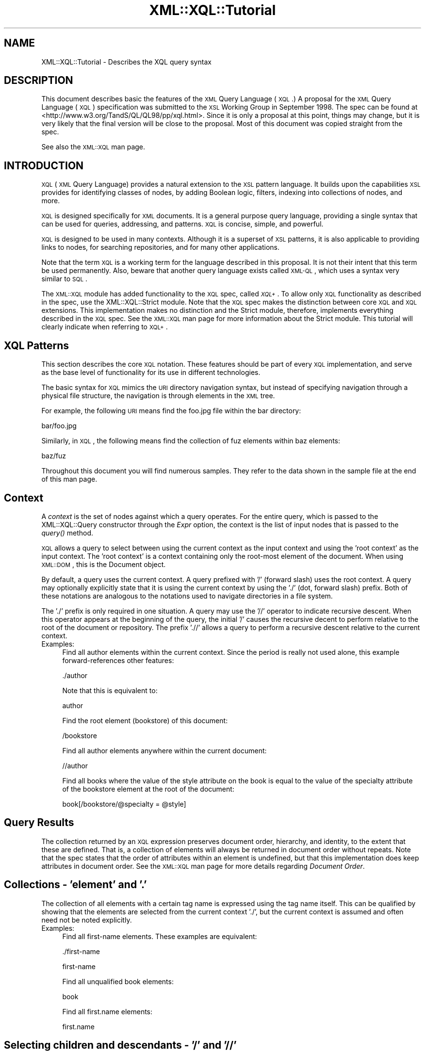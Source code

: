 .\" Automatically generated by Pod::Man v1.37, Pod::Parser v1.32
.\"
.\" Standard preamble:
.\" ========================================================================
.de Sh \" Subsection heading
.br
.if t .Sp
.ne 5
.PP
\fB\\$1\fR
.PP
..
.de Sp \" Vertical space (when we can't use .PP)
.if t .sp .5v
.if n .sp
..
.de Vb \" Begin verbatim text
.ft CW
.nf
.ne \\$1
..
.de Ve \" End verbatim text
.ft R
.fi
..
.\" Set up some character translations and predefined strings.  \*(-- will
.\" give an unbreakable dash, \*(PI will give pi, \*(L" will give a left
.\" double quote, and \*(R" will give a right double quote.  | will give a
.\" real vertical bar.  \*(C+ will give a nicer C++.  Capital omega is used to
.\" do unbreakable dashes and therefore won't be available.  \*(C` and \*(C'
.\" expand to `' in nroff, nothing in troff, for use with C<>.
.tr \(*W-|\(bv\*(Tr
.ds C+ C\v'-.1v'\h'-1p'\s-2+\h'-1p'+\s0\v'.1v'\h'-1p'
.ie n \{\
.    ds -- \(*W-
.    ds PI pi
.    if (\n(.H=4u)&(1m=24u) .ds -- \(*W\h'-12u'\(*W\h'-12u'-\" diablo 10 pitch
.    if (\n(.H=4u)&(1m=20u) .ds -- \(*W\h'-12u'\(*W\h'-8u'-\"  diablo 12 pitch
.    ds L" ""
.    ds R" ""
.    ds C` ""
.    ds C' ""
'br\}
.el\{\
.    ds -- \|\(em\|
.    ds PI \(*p
.    ds L" ``
.    ds R" ''
'br\}
.\"
.\" If the F register is turned on, we'll generate index entries on stderr for
.\" titles (.TH), headers (.SH), subsections (.Sh), items (.Ip), and index
.\" entries marked with X<> in POD.  Of course, you'll have to process the
.\" output yourself in some meaningful fashion.
.if \nF \{\
.    de IX
.    tm Index:\\$1\t\\n%\t"\\$2"
..
.    nr % 0
.    rr F
.\}
.\"
.\" For nroff, turn off justification.  Always turn off hyphenation; it makes
.\" way too many mistakes in technical documents.
.hy 0
.if n .na
.\"
.\" Accent mark definitions (@(#)ms.acc 1.5 88/02/08 SMI; from UCB 4.2).
.\" Fear.  Run.  Save yourself.  No user-serviceable parts.
.    \" fudge factors for nroff and troff
.if n \{\
.    ds #H 0
.    ds #V .8m
.    ds #F .3m
.    ds #[ \f1
.    ds #] \fP
.\}
.if t \{\
.    ds #H ((1u-(\\\\n(.fu%2u))*.13m)
.    ds #V .6m
.    ds #F 0
.    ds #[ \&
.    ds #] \&
.\}
.    \" simple accents for nroff and troff
.if n \{\
.    ds ' \&
.    ds ` \&
.    ds ^ \&
.    ds , \&
.    ds ~ ~
.    ds /
.\}
.if t \{\
.    ds ' \\k:\h'-(\\n(.wu*8/10-\*(#H)'\'\h"|\\n:u"
.    ds ` \\k:\h'-(\\n(.wu*8/10-\*(#H)'\`\h'|\\n:u'
.    ds ^ \\k:\h'-(\\n(.wu*10/11-\*(#H)'^\h'|\\n:u'
.    ds , \\k:\h'-(\\n(.wu*8/10)',\h'|\\n:u'
.    ds ~ \\k:\h'-(\\n(.wu-\*(#H-.1m)'~\h'|\\n:u'
.    ds / \\k:\h'-(\\n(.wu*8/10-\*(#H)'\z\(sl\h'|\\n:u'
.\}
.    \" troff and (daisy-wheel) nroff accents
.ds : \\k:\h'-(\\n(.wu*8/10-\*(#H+.1m+\*(#F)'\v'-\*(#V'\z.\h'.2m+\*(#F'.\h'|\\n:u'\v'\*(#V'
.ds 8 \h'\*(#H'\(*b\h'-\*(#H'
.ds o \\k:\h'-(\\n(.wu+\w'\(de'u-\*(#H)/2u'\v'-.3n'\*(#[\z\(de\v'.3n'\h'|\\n:u'\*(#]
.ds d- \h'\*(#H'\(pd\h'-\w'~'u'\v'-.25m'\f2\(hy\fP\v'.25m'\h'-\*(#H'
.ds D- D\\k:\h'-\w'D'u'\v'-.11m'\z\(hy\v'.11m'\h'|\\n:u'
.ds th \*(#[\v'.3m'\s+1I\s-1\v'-.3m'\h'-(\w'I'u*2/3)'\s-1o\s+1\*(#]
.ds Th \*(#[\s+2I\s-2\h'-\w'I'u*3/5'\v'-.3m'o\v'.3m'\*(#]
.ds ae a\h'-(\w'a'u*4/10)'e
.ds Ae A\h'-(\w'A'u*4/10)'E
.    \" corrections for vroff
.if v .ds ~ \\k:\h'-(\\n(.wu*9/10-\*(#H)'\s-2\u~\d\s+2\h'|\\n:u'
.if v .ds ^ \\k:\h'-(\\n(.wu*10/11-\*(#H)'\v'-.4m'^\v'.4m'\h'|\\n:u'
.    \" for low resolution devices (crt and lpr)
.if \n(.H>23 .if \n(.V>19 \
\{\
.    ds : e
.    ds 8 ss
.    ds o a
.    ds d- d\h'-1'\(ga
.    ds D- D\h'-1'\(hy
.    ds th \o'bp'
.    ds Th \o'LP'
.    ds ae ae
.    ds Ae AE
.\}
.rm #[ #] #H #V #F C
.\" ========================================================================
.\"
.IX Title "XML::XQL::Tutorial 3"
.TH XML::XQL::Tutorial 3 "2000-01-31" "perl v5.8.8" "User Contributed Perl Documentation"
.SH "NAME"
XML::XQL::Tutorial \- Describes the XQL query syntax
.SH "DESCRIPTION"
.IX Header "DESCRIPTION"
This document describes basic the features of the \s-1XML\s0 Query Language (\s-1XQL\s0.)
A proposal for the \s-1XML\s0 Query Language (\s-1XQL\s0) specification was submitted
to the \s-1XSL\s0 Working Group in September 1998. 
The spec can be found at <http://www.w3.org/TandS/QL/QL98/pp/xql.html>.
Since it is only a proposal at this point, things may change, but it is very
likely that the final version will be close to the proposal.
Most of this document was copied straight from the spec.
.PP
See also the \s-1XML::XQL\s0 man page.
.SH "INTRODUCTION"
.IX Header "INTRODUCTION"
\&\s-1XQL\s0 (\s-1XML\s0 Query Language) provides a natural extension to the \s-1XSL\s0 pattern 
language. It builds upon the capabilities \s-1XSL\s0 provides for identifying classes 
of nodes, by adding Boolean logic, filters, indexing into collections of nodes, 
and more.
.PP
\&\s-1XQL\s0 is designed specifically for \s-1XML\s0 documents. 
It is a general purpose query language, providing a single syntax
that can be used for queries, addressing, and patterns. 
\&\s-1XQL\s0 is concise, simple, and powerful.
.PP
\&\s-1XQL\s0 is designed to be used in many contexts. Although it is a superset of \s-1XSL\s0 
patterns, it is also applicable to providing links to nodes, for searching 
repositories, and for many other applications.
.PP
Note that the term \s-1XQL\s0 is a working term for the language described in this 
proposal. It is not their intent that this term be used permanently.
Also, beware that another query language exists called \s-1XML\-QL\s0,
which uses a syntax very similar to \s-1SQL\s0.
.PP
The \s-1XML::XQL\s0 module has added functionality to the \s-1XQL\s0 spec, called \fI\s-1XQL+\s0\fR.
To allow only \s-1XQL\s0 functionality as described in the spec, use the 
XML::XQL::Strict module. Note that the \s-1XQL\s0 spec makes the distinction between 
core \s-1XQL\s0 and \s-1XQL\s0 extensions. This implementation makes no distinction and
the Strict module, therefore, implements everything described in the \s-1XQL\s0 spec.
See the \s-1XML::XQL\s0 man page for more information about the Strict module.
This tutorial will clearly indicate when referring to \s-1XQL+\s0.
.SH "XQL Patterns"
.IX Header "XQL Patterns"
This section describes the core \s-1XQL\s0 notation. These features should be part 
of every \s-1XQL\s0 implementation, and serve as the base level of functionality 
for its use in different technologies.
.PP
The basic syntax for \s-1XQL\s0 mimics the \s-1URI\s0 directory navigation syntax, but 
instead of specifying navigation through a
physical file structure, the navigation is through elements in the \s-1XML\s0 tree.
.PP
For example, the following \s-1URI\s0 means find the foo.jpg file within the bar 
directory:
.PP
.Vb 1
\&     bar/foo.jpg
.Ve
.PP
Similarly, in \s-1XQL\s0, the following means find the collection of fuz elements 
within baz elements:
.PP
.Vb 1
\&     baz/fuz
.Ve
.PP
Throughout this document you will find numerous samples. They refer to the data 
shown in the sample file at the end of this man page.
.SH "Context"
.IX Header "Context"
A \fIcontext\fR is the set of nodes against which a query operates.
For the entire query, which is passed to the XML::XQL::Query
constructor through the \fIExpr\fR option, the context is the list of input nodes
that is passed to the \fIquery()\fR method.
.PP
\&\s-1XQL\s0 allows a query to select between using the current context as the input 
context and using the 'root context' as the input context. 
The 'root context' is a context containing only the root-most
element of the document. When using \s-1XML::DOM\s0, this is the Document object.
.PP
By default, a query uses the current context. A query prefixed with '/' 
(forward slash) uses the root context. A query may
optionally explicitly state that it is using the current context by using 
the './' (dot, forward slash) prefix. Both of these
notations are analogous to the notations used to navigate directories in a file 
system.
.PP
The './' prefix is only required in one situation. A query may use the '//' 
operator to indicate recursive descent. When
this operator appears at the beginning of the query, the initial '/' causes the 
recursive decent to perform relative to the
root of the document or repository. The prefix './/' allows a query to perform 
a recursive descent relative to the current context.
.IP "Examples:" 4
.IX Item "Examples:"
Find all author elements within the current context. Since the period is really 
not used alone, this example forward-references other features:
.Sp
.Vb 1
\&     ./author
.Ve
.Sp
Note that this is equivalent to:
.Sp
.Vb 1
\&     author
.Ve
.Sp
Find the root element (bookstore) of this document:
.Sp
.Vb 1
\&     /bookstore
.Ve
.Sp
Find all author elements anywhere within the current document:
.Sp
.Vb 1
\&     //author
.Ve
.Sp
Find all books where the value of the style attribute on the book is equal to 
the value of the specialty attribute of the bookstore element at the root of 
the document:
.Sp
.Vb 1
\&     book[/bookstore/@specialty = @style]
.Ve
.SH "Query Results"
.IX Header "Query Results"
The collection returned by an \s-1XQL\s0 expression preserves document order, 
hierarchy, and identity, to the extent that these are defined. 
That is, a collection of elements will always be returned in document order 
without repeats. Note that the spec states that the order of attributes within
an element is undefined, but that this implementation does keep attributes
in document order. See the \s-1XML::XQL\s0 man page for more details regarding 
\&\fIDocument Order\fR.
.SH "Collections \- 'element' and '.'"
.IX Header "Collections - 'element' and '.'"
The collection of all elements with a certain tag name is expressed using the 
tag name itself. This can be qualified by showing that the elements are 
selected from the current context './', but the current context is assumed and 
often need not be noted explicitly.
.IP "Examples:" 4
.IX Item "Examples:"
Find all first-name elements. These examples are equivalent:
.Sp
.Vb 1
\&     ./first-name
.Ve
.Sp
.Vb 1
\&     first-name
.Ve
.Sp
Find all unqualified book elements:
.Sp
.Vb 1
\&     book
.Ve
.Sp
Find all first.name elements:
.Sp
.Vb 1
\&     first.name
.Ve
.SH "Selecting children and descendants \- '/' and '//'"
.IX Header "Selecting children and descendants - '/' and '//'"
The collection of elements of a certain type can be determined using the path 
operators ('/' or '//'). These operators take as their arguments a collection 
(left side) from which to query elements, and a collection indicating which
elements to select (right side). The child operator ('/')selects from immediate 
children of the left-side collection, while the descendant operator ('//') 
selects from arbitrary descendants of the left-side collection. 
In effect, the '//' can be thought of as a substitute for one or more levels of 
hierarchy. Note that the path operators change the context as the
query is performed. By stringing them together users can 'drill down' into the 
document.
.IP "Examples:" 4
.IX Item "Examples:"
Find all first-name elements within an author element. Note that the author 
children of the current context are found, and then first-name children are 
found relative to the context of the author elements:
.Sp
.Vb 1
\&     author/first-name
.Ve
.Sp
Find all title elements, one or more levels deep in the bookstore 
(arbitrary descendants):
.Sp
.Vb 1
\&     bookstore//title
.Ve
.Sp
Note that this is different from the following query, which finds all title 
elements that are grandchildren of bookstore elements:
.Sp
.Vb 1
\&     bookstore/*/title
.Ve
.Sp
Find emph elements anywhere inside book excerpts, anywhere inside the bookstore:
.Sp
.Vb 1
\&     bookstore//book/excerpt//emph
.Ve
.Sp
Find all titles, one or more levels deep in the current context. Note that this 
situation is essentially the only one where
the period notation is required:
.Sp
.Vb 1
\&     .//title
.Ve
.SH "Collecting element children \- '*'"
.IX Header "Collecting element children - '*'"
An element can be referenced without using its name by substituting the '*' 
collection. The '*' collection returns all
elements that are children of the current context, regardless of their tag name.
.IP "Examples:" 4
.IX Item "Examples:"
Find all element children of author elements:
.Sp
.Vb 1
\&     author/*
.Ve
.Sp
Find all last-names that are grand-children of books:
.Sp
.Vb 1
\&     book/*/last-name
.Ve
.Sp
Find the grandchildren elements of the current context:
.Sp
.Vb 1
\&     */*
.Ve
.Sp
Find all elements with specialty attributes. Note that this example uses 
subqueries, which are covered in Filters, and
attributes, which are discussed in Finding an attribute:
.Sp
.Vb 1
\&     *[@specialty]
.Ve
.SH "Finding an attribute \- '@'"
.IX Header "Finding an attribute - '@'"
Attribute names are preceded by the '@' symbol. \s-1XQL\s0 is designed to treat 
attributes and sub-elements impartially,
and capabilities are equivalent between the two types wherever possible.
.PP
Note: attributes cannot contain subelements. Thus, attributes cannot have path 
operators applied to them in a query.
Such expressions will result in a syntax error. 
The \s-1XQL\s0 spec states that attributes are inherently unordered and indices 
cannot be applied to them, but this implementation allows it.
.IP "Examples:" 4
.IX Item "Examples:"
Find the style attribute of the current element context:
.Sp
.Vb 1
\&     @style
.Ve
.Sp
Find the exchange attribute on price elements within the current context:
.Sp
.Vb 1
\&     price/@exchange
.Ve
.Sp
The following example is not valid:
.Sp
.Vb 1
\&     price/@exchange/total
.Ve
.Sp
Find all books with style attributes. Note that this example uses subqueries, 
which are covered in Filters:
.Sp
.Vb 1
\&     book[@style]
.Ve
.Sp
Find the style attribute for all book elements:
.Sp
.Vb 1
\&     book/@style
.Ve
.SH "XQL Literals"
.IX Header "XQL Literals"
\&\s-1XQL\s0 query expressions may contain literal values (i.e. constants.)
Numbers (integers and floats) are wrapped in XML::XQL::Number objects and
strings in XML::XQL::Text objects. Booleans (as returned by \fItrue()\fR and \fIfalse()\fR)
are wrapped in XML::XQL::Boolean objects.
.PP
Strings must be enclosed in single or double quotes. Since \s-1XQL\s0 does not allow
escaping of special characters, it's impossible to create a string with both
a single and a double quote in it. To remedy this, \s-1XQL+\s0 has added the q// and
qq// string delimiters which behave just like they do in Perl. 
.PP
For Numbers, exponential notation is not allowed. Use the \s-1XQL+\s0 function \fIeval()\fR
to circumvent this problem. See \s-1XML::XQL\s0 man page for details.
.PP
The empty list or undef is represented by [] (i.e. reference to empty array)
in this implementation.
.IP "Example" 4
.IX Item "Example"
Integer Numbers:
.Sp
.Vb 2
\&     234
\&     -456
.Ve
.Sp
Floating point Numbers:
.Sp
.Vb 2
\&     1.23
\&     -0.99
.Ve
.Sp
Strings:
.Sp
.Vb 2
\&     "some text with 'single' quotes"
\&     'text with "double" quotes'
.Ve
.Sp
Not allowed:
.Sp
.Vb 1
\&     1.23E-4         (use eval("1.23E-4", "Number") in XQL+)
.Ve
.Sp
.Vb 1
\&     "can't use \e"double \e"quotes"  (use q/can't use "double" quotes/ in XQL+)
.Ve
.SH "Grouping \- '()'"
.IX Header "Grouping - '()'"
Parentheses can be used to group collection operators for clarity or where the 
normal precedence is inadequate to express an operation.
.SH "Filters \- '[]'"
.IX Header "Filters - '[]'"
Constraints and branching can be applied to any collection by adding a filter 
clause '[ ]' to the collection. The filter is analogous to the \s-1SQL\s0 \s-1WHERE\s0 clause 
with \s-1ANY\s0 semantics. The filter contains a query within it, called the
subquery. The subquery evaluates to a Boolean, and is tested for each element 
in the collection. Any elements in the collection failing the subquery test are 
omitted from the result collection.
.PP
For convenience, if a collection is placed within the filter, a Boolean \s-1TRUE\s0 
is generated if the collection contains any members, and a \s-1FALSE\s0 is generated 
if the collection is empty. In essence, an expression such as author/degree
implies a collection-to-Boolean conversion function like the following 
mythical 'there\-exists\-a' method.
.PP
.Vb 1
\&     author[.there-exists-a(degree)]
.Ve
.PP
Note that any number of filters can appear at a given level of an expression. 
Empty filters are not allowed.
.IP "Examples:" 4
.IX Item "Examples:"
Find all books that contain at least one excerpt element:
.Sp
.Vb 1
\&     book[excerpt]
.Ve
.Sp
Find all titles of books that contain at least one excerpt element:
.Sp
.Vb 1
\&     book[excerpt]/title
.Ve
.Sp
Find all authors of books where the book contains at least one excerpt, and 
the author has at least one degree:
.Sp
.Vb 1
\&     book[excerpt]/author[degree]
.Ve
.Sp
Find all books that have authors with at least one degree:
.Sp
.Vb 1
\&     book[author/degree]
.Ve
.Sp
Find all books that have an excerpt and a title:
.Sp
.Vb 1
\&     book[excerpt][title]
.Ve
.Sh "Any and all semantics \- '$any$' and '$all$'"
.IX Subsection "Any and all semantics - '$any$' and '$all$'"
Users can explicitly indicate whether to use any or all semantics through 
the \f(CW$any\fR$ and \f(CW$all\fR$ keywords.
.PP
$any$ flags that a condition will hold true if any item in a set meets that 
condition. \f(CW$all\fR$ means that all elements in a
set must meet the condition for the condition to hold true.
.PP
$any$ and \f(CW$all\fR$ are keywords that appear before a subquery expression within
a filter.
.IP "Examples:" 4
.IX Item "Examples:"
Find all author elements where one of the last names is Bob:
.Sp
.Vb 1
\&     author[last-name = 'Bob']
.Ve
.Sp
.Vb 1
\&     author[$any$ last-name = 'Bob']
.Ve
.Sp
Find all author elements where none of the last-name elements are Bob:
.Sp
.Vb 1
\&     author[$all$ last-name != 'Bob']
.Ve
.Sp
Find all author elements where the first last name is Bob:
.Sp
.Vb 1
\&     author[last-name[0] = 'Bob']
.Ve
.SH "Indexing into a collection \- '[]' and '$to$'"
.IX Header "Indexing into a collection - '[]' and '$to$'"
\&\s-1XQL\s0 makes it easy to find a specific node within a set of nodes. 
Simply enclose the index ordinal within square brackets. The ordinal is 0 based.
.PP
A range of elements can be returned. To do so, specify an expression rather 
than a single value inside of the subscript operator (square brackets). 
Such expressions can be a comma separated list of any of the following: 
.PP
.Vb 4
\&  n             Returns the nth element
\&  -n            Returns the element that is n-1 units from the last element. 
\&                E.g., -1 means the last element. -2 is the next to last element.
\&  m $to$ n      Returns elements m through n, inclusive
.Ve
.IP "Examples:" 4
.IX Item "Examples:"
Find the first author element:
.Sp
.Vb 1
\&     author[0]
.Ve
.Sp
Find the third author element that has a first\-name:
.Sp
.Vb 1
\&     author[first-name][2]
.Ve
.Sp
Note that indices are relative to the parent. In other words, consider the 
following data:
.Sp
.Vb 8
\&     <x>
\&       <y/>
\&       <y/>
\&     </x>
\&     <x>
\&       <y/>
\&       <y/>
\&     </x>
.Ve
.Sp
The following expression will return the first y from each of the x's:
.Sp
.Vb 1
\&     x/y[0]
.Ve
.Sp
The following will return the first y from the entire set of y's within x's:
.Sp
.Vb 1
\&     (x/y)[0]
.Ve
.Sp
The following will return the first y from the first x:
.Sp
.Vb 1
\&     x[0]/y[0]
.Ve
.Sp
Find the first and fourth author elements: 
.Sp
.Vb 1
\&     author[0,3]
.Ve
.Sp
Find the first through fourth author elements: 
.Sp
.Vb 1
\&     author[0 $to$ 3]
.Ve
.Sp
Find the first, the third through fifth, and the last author elements: 
.Sp
.Vb 1
\&     author[0, 2 $to$ 4, -1]
.Ve
.Sp
Find the last author element: 
.Sp
.Vb 1
\&     author[-1]
.Ve
.SH "Boolean Expressions"
.IX Header "Boolean Expressions"
Boolean expressions can be used within subqueries. For example, one could use 
Boolean expressions to find all nodes of a particular value, or all nodes with 
nodes in particular ranges. Boolean expressions are of the form
${op}$, where {op} may be any expression of the form {b|a} \- that is, the 
operator takes lvalue and rvalue arguments and returns a Boolean result. 
.PP
Note that the \s-1XQL\s0 Extensions section defines additional Boolean operations.
.Sh "Boolean \s-1AND\s0 and \s-1OR\s0 \- '$and$' and '$or$'"
.IX Subsection "Boolean AND and OR - '$and$' and '$or$'"
$and$ and \f(CW$or\fR$ are used to perform Boolean ands and ors.
.PP
The Boolean operators, in conjunction with grouping parentheses, can be used to 
build very sophisticated logical expressions.
.PP
Note that spaces are not significant and can be omitted, or included for 
clarity as shown here.
.IP "Examples:" 4
.IX Item "Examples:"
Find all author elements that contain at least one degree and one award.
.Sp
.Vb 1
\&     author[degree $and$ award]
.Ve
.Sp
Find all author elements that contain at least one degree or award and at 
least one publication.
.Sp
.Vb 1
\&     author[(degree $or$ award) $and$ publication]
.Ve
.Sh "Boolean \s-1NOT\s0 \- '$not$'"
.IX Subsection "Boolean NOT - '$not$'"
$not$ is a Boolean operator that negates the value of an expression within a 
subquery.
.IP "Examples:" 4
.IX Item "Examples:"
Find all author elements that contain at least one degree element and that 
contain no publication elements.
.Sp
.Vb 1
\&     author[degree $and$ $not$ publication]
.Ve
.Sp
Find all author elements that contain publications elements but do not contain 
either degree elements or award elements.
.Sp
.Vb 1
\&     author[$not$ (degree $or$ award) $and$ publication]
.Ve
.SH "Union and intersection \- '$union$', '|' and '$intersect$'"
.IX Header "Union and intersection - '$union$', '|' and '$intersect$'"
The \f(CW$union\fR$ operator (shortcut is '|') returns the combined set of values from 
the query on the left and the query on the right. Duplicates are filtered out. 
The resulting list is sorted in document order.
.PP
Note: because this is a union, the set returned may include 0 or more elements
of each element type in the list. To restrict the returned set to nodes that 
contain at least one of each of the elements in the list, use a filter, as 
discussed in Filters.
.PP
The \f(CW$intersect\fR$ operator returns the set of elements in common between two sets.
.IP "Examples:" 4
.IX Item "Examples:"
Find all first-names and last\-names:
.Sp
.Vb 1
\&     first-name $union$ last-name
.Ve
.Sp
Find all books and magazines from a bookstore:
.Sp
.Vb 1
\&     bookstore/(book | magazine)
.Ve
.Sp
Find all books and all authors:
.Sp
.Vb 1
\&     book $union$ book/author
.Ve
.Sp
Find the first\-names, last\-names, or degrees from authors within either books 
or magazines:
.Sp
.Vb 1
\&     (book $union$ magazine)/author/(first-name $union$ last-name $union$ degree)
.Ve
.Sp
Find all books with author/first\-name equal to 'Bob' and all magazines with 
price less than 10: 
.Sp
.Vb 1
\&     book[author/first-name = 'Bob'] $union$ magazine[price $lt$ 10]
.Ve
.SH "Equivalence \- '$eq$', '=', '$ne$' and '!='"
.IX Header "Equivalence - '$eq$', '=', '$ne$' and '!='"
The '=' sign is used for equality; '!=' for inequality. Alternatively, \f(CW$eq\fR$ and
 \f(CW$ne\fR$ can be used for equality and inequality.
.PP
Single or double quotes can be used for string delimiters in expressions. 
This makes it easier to construct and pass \s-1XQL\s0 from within scripting languages.
.PP
For comparing values of elements, the \fIvalue()\fR method is implied. That is, 
last-name < 'foo' really means last\-name!\fIvalue()\fR < 'foo'.
.PP
Note that filters are always with respect to a context. That is, the expression 
book[author] means for every book element that is found, see if it has an 
author subelement. Likewise, book[author = 'Bob'] means for
every book element that is found, see if it has a subelement named author 
whose value is 'Bob'. One can examine the value of the context as well, by 
using the . (period). For example, book[. = 'Trenton'] means for every
book that is found, see if its value is 'Trenton'.
.IP "Examples:" 4
.IX Item "Examples:"
Find all author elements whose last name is Bob:
.Sp
.Vb 1
\&     author[last-name = 'Bob']
.Ve
.Sp
.Vb 1
\&     author[last-name $eq$ 'Bob']
.Ve
.Sp
Find all authors where the from attribute is not equal to 'Harvard':
.Sp
.Vb 1
\&     degree[@from != 'Harvard']
.Ve
.Sp
.Vb 1
\&     degree[@from $ne$ 'Harvard']
.Ve
.Sp
Find all authors where the last-name is the same as the /guest/last\-name element:
.Sp
.Vb 1
\&     author[last-name = /guest/last-name]
.Ve
.Sp
Find all authors whose text is 'Matthew Bob':
.Sp
.Vb 1
\&     author[. = 'Matthew Bob']
.Ve
.Sp
.Vb 1
\&     author = 'Matthew Bob'
.Ve
.Sh "Comparison \- '<', '<=', '>', '>=', '$lt', '$ilt$' etc."
.IX Subsection "Comparison - '<', '<=', '>', '>=', '$lt', '$ilt$' etc."
A set of binary comparison operators is available for comparing numbers and 
strings and returning Boolean results.
\&\f(CW$lt\fR$, \f(CW$le\fR$, \f(CW$gt\fR$, \f(CW$ge\fR$ are used for less than, less than or equal, greater 
than, or greater than or equal. These same
operators are also available in a case insensitive form: \f(CW$ieq\fR$, \f(CW$ine\fR$, \f(CW$ilt\fR$, 
\&\f(CW$ile\fR$, \f(CW$igt\fR$, \f(CW$ige\fR$.
.PP
<, <=, > and >= are allowed short cuts for \f(CW$lt\fR$, \f(CW$le\fR$, \f(CW$gt\fR$ and \f(CW$ge\fR$.
.IP "Examples:" 4
.IX Item "Examples:"
Find all author elements whose last name is bob and whose price is > 50
.Sp
.Vb 1
\&     author[last-name = 'Bob' $and$ price $gt$ 50]
.Ve
.Sp
Find all authors where the from attribute is not equal to 'Harvard':
.Sp
.Vb 1
\&     degree[@from != 'Harvard']
.Ve
.Sp
Find all authors whose last name begins with 'M' or greater:
.Sp
.Vb 1
\&     author[last-name $ge$ 'M']
.Ve
.Sp
Find all authors whose last name begins with 'M', 'm' or greater:
.Sp
.Vb 1
\&     author[last-name $ige$ 'M']
.Ve
.Sp
Find the first three books:
.Sp
.Vb 1
\&     book[index() $le$ 2]
.Ve
.Sp
Find all authors who have more than 10 publications:
.Sp
.Vb 1
\&     author[publications!count() $gt$ 10]
.Ve
.Sh "\s-1XQL+\s0 Match operators \- '$match$', '$no_match$', '=~' and '!~'"
.IX Subsection "XQL+ Match operators - '$match$', '$no_match$', '=~' and '!~'"
\&\s-1XQL+\s0 defines additional operators for pattern matching. The \f(CW$match\fR$ operator
(shortcut is '=~') returns \s-1TRUE\s0 if the lvalue matches the pattern described by
the rvalue. The \f(CW$no_match\fR$ operator (shortcut is '!~') returns \s-1FALSE\s0 if they
match. Both lvalue and rvalue are first cast to strings.
.PP
The rvalue string should have the syntax of a Perl rvalue, that is the delimiters
should be included and modifiers are allowed. When using delimiters other than
slashes '/', the 'm' should be included. The rvalue should be a string, so don't
forget the quotes! (Or use the q// or qq// delimiters in \s-1XQL+\s0, see \s-1XML::XQL\s0
man page.)
.PP
Note that you can't use the Perl substitution operator s/// here. Try using the
\&\s-1XQL+\s0 \fIsubst()\fR function instead.
.IP "Examples:" 4
.IX Item "Examples:"
Find all authors whose name contains bob or Bob:
.Sp
.Vb 1
\&    author[first-name =~ '/[Bb]ob/']
.Ve
.Sp
Find all book titles that don't contain 'Trenton' (case\-insensitive):
.Sp
.Vb 1
\&    book[title !~ 'm!trenton!i']
.Ve
.Sh "Oher \s-1XQL+\s0 comparison operators \- '$isa', '$can$'"
.IX Subsection "Oher XQL+ comparison operators - '$isa', '$can$'"
See the \s-1XML::XQL\s0 man page for other operators available in \s-1XQL+\s0.
.Sh "Comparisons and vectors"
.IX Subsection "Comparisons and vectors"
The lvalue of a comparison can be a vector or a scalar. The rvalue of a 
comparison must be a scalar or a value that can be cast at runtime to a scalar.
.PP
If the lvalue of a comparison is a set, then any (exists) semantics are used 
for the comparison operators. That is, the result of a comparison is true if 
any item in the set meets the condition.
.Sh "Comparisons and literals"
.IX Subsection "Comparisons and literals"
The spec states that the lvalue of an expression cannot be a literal. 
That is, \fI'1' = a\fR is not allowed. This implementation allows it, but it's not
clear how useful that is.
.Sh "Casting of literals during comparison"
.IX Subsection "Casting of literals during comparison"
Elements, attributes and other \s-1XML\s0 node types are casted to strings (Text)
by applying the \fIvalue()\fR method. The \fIvalue()\fR method calls the \fItext()\fR method by 
default, but this behavior can be altered by the user, so the \fIvalue()\fR method
may return other \s-1XQL\s0 data types.
.PP
When two values are compared, they are first casted to the same type.
See the \s-1XML::XQL\s0 man page for details on casting.
.PP
Note that the \s-1XQL\s0 spec is not very clear on how values should be casted for 
comparison. Discussions with the authors of the \s-1XQL\s0 spec revealed that there
was some disagreement and their implementations differed on this point.
This implementation is closest to that of Joe Lapp from webMethods, Inc.
.SH "Methods \- '\fImethod()\fP' or 'query!\fImethod()\fP'"
.IX Header "Methods - 'method()' or 'query!method()'"
\&\s-1XQL\s0 makes a distinction between functions and methods. 
See the \s-1XML::XQL\s0 man page for details.
.PP
\&\s-1XQL\s0 provides methods for advanced manipulation of collections. These methods 
provide specialized collections of nodes (see Collection methods), as well as 
information about sets and nodes.
.PP
Methods are of the form \fImethod(arglist)\fR
.PP
Consider the query book[author]. It will find all books that have authors. 
Formally, we call the book corresponding to a particular author the reference 
node for that author. That is, every author element that is examined is an author
for one of the book elements. (See the Annotated \s-1XQL\s0 \s-1BNF\s0 Appendix for a much 
more thorough definition of reference node and other terms. See also the
\&\s-1XML::XQL\s0 man page.) Methods always apply to the reference node.
.PP
For example, the \fItext()\fR method returns the text contained within a node, 
minus any structure. (That is, it is the concatenation of all text nodes 
contained with an element and its descendants.) The following expression will 
return all authors named 'Bob':
.PP
.Vb 1
\&     author[text() = 'Bob']
.Ve
.PP
The following will return all authors containing a first-name child whose 
text is 'Bob':
.PP
.Vb 1
\&     author[first-name!text() = 'Bob']
.Ve
.PP
The following will return all authors containing a child named Bob:
.PP
.Vb 1
\&     author[*!text() = 'Bob']
.Ve
.PP
Method names are case sensitive.
See the \s-1XML::XQL\s0 man page on how to define your own methods and functions.
.Sh "Information methods"
.IX Subsection "Information methods"
The following methods provide information about nodes in a collection. 
These methods return strings or numbers,
and may be used in conjunction with comparison operators within subqueries.
.IP "Method: \fItext()\fR" 4
.IX Item "Method: text()"
The \fItext()\fR method concatenates text of the descendents of a node, 
normalizing white space along the way. White space will be preserved for a node 
if the node has the xml:space attribute set to 'preserve', or if the
nearest ancestor with the xml:space attribute has the attribute set to 
\&'preserve'. When white space is normalized, it is normalized across the 
entire string. Spaces are used to separate the text between nodes. 
When entity references are used in a document, spacing is not inserted 
around the entity refs when they are expanded.
.Sp
In this implementation, the method may receive an optional parameter
to indicate whether the \fItext()\fR of Element nodes should include the \fItext()\fR of
its Element descendants. See \s-1XML::XQL\s0 man page for details.
.Sp
Examples:
.Sp
Find the authors whose last name is 'Bob':
.Sp
.Vb 1
\&     author[last-name!text() = 'Bob']
.Ve
.Sp
Note this is equivalent to:
.Sp
.Vb 1
\&     author[last-name = 'Bob']
.Ve
.Sp
Find the authors with value 'Matthew Bob':
.Sp
.Vb 1
\&     author[text() = 'Matthew Bob']
.Ve
.Sp
.Vb 1
\&     author[. = 'Matthew Bob']
.Ve
.Sp
.Vb 1
\&     author = 'Matthew Bob'
.Ve
.IP "Method: \fIrawText()\fR" 4
.IX Item "Method: rawText()"
The \fIrawText()\fR method is similar to the \fItext()\fR method, but it does not
normalize whitespace.
.Sp
In this implementation, the method may receive an optional parameter
to indicate whether the \fIrawText()\fR of Element nodes should include the 
\&\fIrawText()\fR of its Element descendants. See \s-1XML::XQL\s0 man page for details.
.IP "Method: \fIvalue()\fR" 4
.IX Item "Method: value()"
Returns a type cast version of the value of a node. If no data type is
provided, returns the same as \fItext()\fR.
.RS 4
.IP "Shortcuts" 4
.IX Item "Shortcuts"
For the purposes of comparison, value( )is implied if omitted. 
In other words, when two items are compared, the comparison is between 
the value of the two items. Remember that in absence of type information, 
\&\fIvalue()\fR returns \fItext()\fR.
.Sp
The following examples are equivalent:
.Sp
.Vb 1
\&     author[last-name!value() = 'Bob' $and$ first-name!value() = 'Joe']
.Ve
.Sp
.Vb 1
\&     author[last-name = 'Bob' $and$ first-name = 'Joe']
.Ve
.Sp
.Vb 1
\&     price[@intl!value() = 'canada']
.Ve
.Sp
.Vb 1
\&     price[@intl = 'canada']
.Ve
.RE
.RS 4
.RE
.IP "Method: \fInodeType()\fR" 4
.IX Item "Method: nodeType()"
Returns a number to indicate the type of the node. The values were based
on the node type values in the \s-1DOM:\s0
.Sp
.Vb 9
\&        element         1
\&        attribute       2
\&        text            3
\&        entity          6       (not in XQL spec)
\&        PI              7
\&        comment         8
\&        document        9
\&        doc. fragment   10      (not in XQL spec)
\&        notation        11      (not in XQL spec)
.Ve
.Sp
Note that in \s-1XQL\s0, CDATASection nodes and EntityReference nodes also return 3,
whereas in the \s-1DOM\s0 CDATASection returns 4 and EntityReference returns 5.
Use the \s-1XQL+\s0 method \fIDOM_nodeType()\fR to get \s-1DOM\s0 node type values.
See the \s-1XML::DOM\s0 man page for node type values of nodes not mentioned here.
.IP "Method: nodeTypeString" 4
.IX Item "Method: nodeTypeString"
Returns the name of the node type in lowercase or an empty string. The 
following node types are currently supported 1 (element), 2 (attribute), 
3 (text), 7 (processing_instruction), 8 (comment), 9 (document)
.IP "Method: \fInodeName()\fR" 4
.IX Item "Method: nodeName()"
Returns the tag name for Element nodes and the attribute name of attributes.
.Sh "Collection index methods"
.IX Subsection "Collection index methods"
.IP "Method: \fIindex()\fR" 4
.IX Item "Method: index()"
Returns the index of the value within the search context (i.e. with the input
list of the subquery.) This is not necessarily the same as the index of a 
node within its parent node. Note that the \s-1XQL\s0 spec doesn't explain it well.
.RS 4
.IP "Examples:" 4
.IX Item "Examples:"
Find the first 3 degrees:
.Sp
.Vb 1
\&     degree[index() $lt$ 3]
.Ve
.Sp
Note that it skips over other nodes that may exist between the degree elements.
.Sp
Consider the following data:
.Sp
.Vb 8
\&     <x>
\&       <y/>
\&       <y/>
\&     </x>
\&     <x>
\&       <y/>
\&       <y/>
\&     </x>
.Ve
.Sp
The following expression will return the first y from each x:
.Sp
.Vb 1
\&     x/y[index() = 0]
.Ve
.Sp
This could also be accomplished by (see Indexing into a Collection):
.Sp
.Vb 1
\&     x/y[0]
.Ve
.RE
.RS 4
.RE
.IP "Method: \fIend()\fR" 4
.IX Item "Method: end()"
The \fIend()\fR method returns true for the last element in the search context. 
Again, the \s-1XQL\s0 spec does not explain it well.
.RS 4
.IP "Examples:" 4
.IX Item "Examples:"
Find the last book:
.Sp
.Vb 1
\&     book[end()]
.Ve
.Sp
Find the last author for each book:
.Sp
.Vb 1
\&     book/author[end()]
.Ve
.Sp
Find the last author from the entire set of authors of books:
.Sp
.Vb 1
\&     (book/author)[end()]
.Ve
.RE
.RS 4
.RE
.Sh "Aggregate methods"
.IX Subsection "Aggregate methods"
.IP "Method: count( [\s-1QUERY\s0] )" 4
.IX Item "Method: count( [QUERY] )"
Returns the number of values inside the search context. 
In \s-1XQL+\s0, when the optional \s-1QUERY\s0 parameter is supplied, it returns the number of 
values returned by the \s-1QUERY\s0.
.Sh "Namespace methods"
.IX Subsection "Namespace methods"
The following methods can be applied to a node to return namespace information.
.IP "Method: \fIbaseName()\fR" 4
.IX Item "Method: baseName()"
Returns the local name portion of the node, excluding the prefix.
Local names are defined only for element nodes and attribute nodes. 
The local name of an element node is the local
portion of the node's element type name. The local name of an attribute node is 
the local portion of the node's attribute name. If a local name is not defined 
for the reference node, the method evaluates to the empty set. 
.IP "Method: \fInamespace()\fR" 4
.IX Item "Method: namespace()"
Returns the \s-1URI\s0 for the namespace of the node.
Namespace URIs are defined only for element nodes and attribute nodes. 
The namespace \s-1URI\s0 of an element node is the namespace \s-1URI\s0 associated with the 
node's element type name. The namespace \s-1URI\s0 of an attribute node is
the namespace \s-1URI\s0 associated with the node's attribute name. If a namespace 
\&\s-1URI\s0 is not defined for the reference node, the method evaluates to the 
empty set. 
.IP "Method: \fIprefix()\fR" 4
.IX Item "Method: prefix()"
Returns the prefix for the node. Namespace prefixes are defined only for 
element nodes and attribute nodes. The namespace prefix of an element
node is the shortname for the namespace of the node's element type name. 
The namespace prefix of an attribute
node is the shortname for the namespace of the node's attribute name. 
If a namespace prefix is not defined 
for the reference node, the method evaluates to the empty set. 
.Sp
The spec states: A node's namespace prefix may be defined
within the query expression, within the document under query, or within both 
the query expression and the document under query. If it is defined in both 
places the prefixes may not agree. In this case, the prefix assigned by
the query expression takes precedence. 
In this implementation you cannot define the namespace for a query, so this
can never happen.
.RS 4
.IP "Examples:" 4
.IX Item "Examples:"
Find all unqualified book elements. Note that this does not return my:book 
elements:
.Sp
.Vb 1
\&     book
.Ve
.Sp
Find all book elements with the prefix 'my'. Note that this query does not 
return unqualified book elements:
.Sp
.Vb 1
\&     my:book
.Ve
.Sp
Find all book elements with a 'my' prefix that have an author subelement:
.Sp
.Vb 1
\&     my:book[author]
.Ve
.Sp
Find all book elements with a 'my' prefix that have an author subelement with a 
my prefix:
.Sp
.Vb 1
\&     my:book[my:author]
.Ve
.Sp
Find all elements with a prefix of 'my':
.Sp
.Vb 1
\&     my:*
.Ve
.Sp
Find all book elements from any namespace:
.Sp
.Vb 1
\&     *:book
.Ve
.Sp
Find any element from any namespace:
.Sp
.Vb 1
\&     *
.Ve
.Sp
Find the style attribute with a 'my' prefix within a book element:
.Sp
.Vb 1
\&     book/@my:style
.Ve
.RE
.RS 4
.Sp
All attributes of an element can be returned using @*. 
This is potentially useful for applications that treat attributes
as fields in a record.
.IP "Examples:" 4
.IX Item "Examples:"
Find all attributes of the current element context:
.Sp
.Vb 1
\&     @*
.Ve
.Sp
Find style attributes from any namespace:
.Sp
.Vb 1
\&     @*:style
.Ve
.Sp
Find all attributes from the 'my' namespace, including unqualified attributes on 
elements from the 'my' namespace:
.Sp
.Vb 1
\&     @my:*
.Ve
.RE
.RS 4
.RE
.SH "Functions"
.IX Header "Functions"
This section defines the functions of \s-1XQL\s0. The spec states that: 
\&\s-1XQL\s0 defines two kinds of functions: 
collection functions and pure functions. Collection functions use the search 
context of the Invocation instance, while pure functions ignore the
search context, except to evaluate the function's parameters. A collection 
function evaluates to a subset of the search context, and a pure function 
evaluates to either a constant value or to a value that depends only on the
function's parameters. 
.PP
Don't worry if you don't get it. Just use them!
.Sh "Collection functions"
.IX Subsection "Collection functions"
The collection functions provide access to the various types of nodes in a 
document. Any of these collections can be constrained and indexed. 
The collections return the set of children of the reference node meeting the 
particular restriction. 
.IP "Function: \fItextNode()\fR" 4
.IX Item "Function: textNode()"
The collection of text nodes. 
.IP "Function: \fIcomment()\fR" 4
.IX Item "Function: comment()"
The collection of comment nodes. 
.IP "Function: \fIpi()\fR" 4
.IX Item "Function: pi()"
The collection of processing instruction nodes.
.IP "Function: element( [\s-1NAME\s0] )" 4
.IX Item "Function: element( [NAME] )"
The collection of all element nodes. If the optional text
parameter is provided, it only returns element children
matching that particular name.
.IP "Function: attribute( [\s-1NAME\s0] )" 4
.IX Item "Function: attribute( [NAME] )"
The collection of all attribute nodes. If the optional text
parameter is provided, it only returns attributes matching that
particular name.
.IP "Function: \fInode()\fR" 4
.IX Item "Function: node()"
The collection of all non-attribute nodes.
.RS 4
.IP "Examples:" 4
.IX Item "Examples:"
Find the second text node in each p element in the current context: 
.Sp
.Vb 1
\&     p/textNode()[1]
.Ve
.Sp
Find the second comment anywhere in the document. See Context for details on 
setting the context to the document root: 
.Sp
.Vb 1
\&     //comment()[1]
.Ve
.RE
.RS 4
.RE
.Sh "Other \s-1XQL\s0 Functions"
.IX Subsection "Other XQL Functions"
.IP "Function: ancestor(\s-1QUERY\s0)" 4
.IX Item "Function: ancestor(QUERY)"
Finds the nearest ancestor matching the provided query. It returns either a 
single element result or an empty set [].
Note that this node is never the reference node itself. 
.RS 4
.IP "Examples:" 4
.IX Item "Examples:"
Find the nearest book ancestor of the current element:
.Sp
.Vb 1
\&     ancestor(book)
.Ve
.Sp
Find the nearest ancestor author element that is contained in a book element: 
.Sp
.Vb 1
\&     ancestor(book/author)
.Ve
.RE
.RS 4
.RE
.IP "Function: id(\s-1NAME\s0)" 4
.IX Item "Function: id(NAME)"
Pure function that evaluates to a set. The set contains an element node that 
has an 'id' attribute whose value is identical to the string that the Text 
parameter quotes. The element node may appear anywhere within the
document under query. If more than one element node meets these criteria,
the function evaluates to a set that contains the first node appearing in a 
document ordering of the nodes. 
.IP "Function: \fItrue()\fR and \fIfalse()\fR" 4
.IX Item "Function: true() and false()"
Pure functions that each evaluate to a Boolean. \*(L"\fItrue()\fR\*(R" evaluates to 'true', 
and \*(L"\fIfalse()\fR\*(R" evaluates to 'false'. These functions are useful in expressions 
that are constructed using entity references or variable substitution, since 
they may replace an expression found in an instance of Subquery without 
violating the syntax required by the instance of Subquery. 
They return an object of type XML::XQL::Boolean.
.IP "Function: date(\s-1QUERY\s0)" 4
.IX Item "Function: date(QUERY)"
\&\*(L"date\*(R" is a pure function that typecasts the value of its parameter to a set of 
dates. If the parameter matches a single string, the value of the function is a 
set containing a single date. If the parameter matches a \s-1QUERY\s0, the value of 
the function is a set of dates, where the set contains one date for each member
of the set to which the parameter evaluates. 
.Sp
\&\s-1XQL\s0 does not define the representation of the date value, nor does it
define how the function translates parameter values into dates. 
This implementation uses the Date::Manip module to parse dates, which accepts
almost any imaginable format. See \s-1XML::XQL\s0 to plug in your own
Date implementation.
.Sp
Include the XML::XQL::Date package to add the \s-1XQL\s0 date type and the \fIdate()\fR 
function, like this:
.Sp
.Vb 1
\& use XML::XQL::Date;
.Ve
.IP "Perl builtin functions and other \s-1XQL+\s0 functions" 4
.IX Item "Perl builtin functions and other XQL+ functions"
\&\s-1XQL+\s0 provides \s-1XQL\s0 function wrappers for most Perl builtin functions.
It also provides other cool functions like \fIsubst()\fR, \fImap()\fR, and \fIeval()\fR that
allow you to modify documents and embed perl code.
If this is still not enough, you can add your own function and methods.
See \s-1XML::XQL\s0 man page for details.
.SH "Sequence Operators \- ';' and ';;'"
.IX Header "Sequence Operators - ';' and ';;'"
The whitepaper 'The Design of \s-1XQL\s0' by Jonathan Robie, which can be found
at <http://www.texcel.no/whitepapers/xql\-design.html> describes the sequence
operators ';;' (precedes) and ';' (immediately precedes.) Although these
operators are not included in the \s-1XQL\s0 spec, I thought I'd add them anyway.
.Sh "Immediately Precedes \- ';'"
.IX Subsection "Immediately Precedes - ';'"
.IP "Example:" 4
.IX Item "Example:"
With the following input:
.Sp
.Vb 12
\& <TABLE>
\&  <ROWS>
\&   <TR>
\&    <TD>Shady Grove</TD>
\&    <TD>Aeolian</TD>
\&   </TR>
\&   <TR>
\&    <TD>Over the River, Charlie</TD>
\&    <TD>Dorian</TD>
\&   </TR>
\&  </ROWS>
\& </TABLE>
.Ve
.Sp
Find the \s-1TD\s0 node that contains \*(L"Shady Grove\*(R" and the \s-1TD\s0 node that immediately
follows it:
.Sp
.Vb 1
\&        //(TD="Shady Grove" ; TD)
.Ve
.PP
Note that in \s-1XML::DOM\s0 there is actually a text node with whitespace between
the two \s-1TD\s0 nodes, but those are ignored by this operator, unless the text node
has 'xml:space' set to 'preserve'. See ??? for details.
.Sh "Precedes \- ';;'"
.IX Subsection "Precedes - ';;'"
.IP "Example:" 4
.IX Item "Example:"
With the following input (from Hamlet):
.Sp
.Vb 9
\& <SPEECH>
\&  <SPEAKER>MARCELLUS</SPEAKER>
\&  <LINE>Tis gone!</LINE>
\&  <STAGEDIR>Exit Ghost</STAGEDIR>
\&  <LINE>We do it wrong, being so majestical,</LINE>
\&  <LINE>To offer it the show of violence;</LINE>
\&  <LINE>For it is, as the air, invulnerable,</LINE>
\&  <LINE>And our vain blows malicious mockery.</LINE>
\& </SPEECH>
.Ve
.Sp
Return the \s-1STAGEDIR\s0 and all the LINEs that follow it:
.Sp
.Vb 1
\&        SPEECH//( STAGEDIR ;; LINE )
.Ve
.Sp
Suppose an actor playing the ghost wants to know when to exit; that is, he 
wants to know who says what line just before
he is supposed to exit. The line immediately precedes the stagedir, but the 
speaker may occur at any time before the line.
In this query, we will use the \*(L"precedes\*(R" operator (\*(L";;\*(R") to identify a speaker 
that precedes the line somewhere within a
speech. Our ghost can find the required information with the following query, 
which selects the speaker, the line, and the stagedir:
.Sp
.Vb 1
\&        SPEECH//( SPEAKER ;; LINE ; STAGEDIR="Exit Ghost")
.Ve
.SH "Operator Precedence"
.IX Header "Operator Precedence"
The following table lists operators in precedence order, highest precedence 
first, where operators of a given row have the same precedence. 
The table also lists the associated productions:
.PP
.Vb 16
\&        Production      Operator(s)
\&        ----------      -----------
\&        Grouping        ( )
\&        Filter          [ ]
\&        Subscript       [ ]
\&        Bang            !
\&        Path            / //
\&        Match           $match$ $no_match$ =~ !~ (XQL+ only)
\&        Comparison      = != < <= > >= $eq$ $ne$ $lt$ $le$ $gt$
\&                        $ge$ $ieq$ $ine$ $ilt$ $ile$ $igt$ $ige$
\&        Intersection    $intersect$
\&        Union           $union$ |
\&        Negation        $not$
\&        Conjunction     $and$
\&        Disjunction     $or$
\&        Sequence        ; ;;
.Ve
.SH "Sample XML Document \- bookstore.xml"
.IX Header "Sample XML Document - bookstore.xml"
This file is also stored in samples/bookstore.xml that comes with the
\&\s-1XML::XQL\s0 distribution.
.PP
.Vb 57
\& <?xml version='1.0'?>
\& <!-- This file represents a fragment of a book store inventory database -->
\& <bookstore specialty='novel'>
\&   <book style='autobiography'>
\&     <title>Seven Years in Trenton</title>
\&     <author>
\&       <first-name>Joe</first-name>
\&       <last-name>Bob</last-name>
\&       <award>Trenton Literary Review Honorable Mention</award>
\&     </author>
\&     <price>12</price>
\&   </book>
\&   <book style='textbook'>
\&     <title>History of Trenton</title>
\&     <author>
\&       <first-name>Mary</first-name>
\&       <last-name>Bob</last-name>
\&       <publication>
\&         Selected Short Stories of
\&         <first-name>Mary</first-name> <last-name>Bob</last-name>
\&       </publication>
\&     </author>
\&     <price>55</price>
\&   </book>
\&   <magazine style='glossy' frequency='monthly'>
\&     <title>Tracking Trenton</title>
\&     <price>2.50</price>
\&     <subscription price='24' per='year'/>
\&   </magazine>
\&   <book style='novel' id='myfave'>
\&     <title>Trenton Today, Trenton Tomorrow</title>
\&     <author>
\&       <first-name>Toni</first-name>
\&       <last-name>Bob</last-name>
\&       <degree from='Trenton U'>B.A.</degree>
\&       <degree from='Harvard'>Ph.D.</degree>
\&       <award>Pulizer</award>
\&       <publication>Still in Trenton</publication>
\&       <publication>Trenton Forever</publication>
\&     </author>
\&     <price intl='canada' exchange='0.7'>6.50</price>
\&     <excerpt>
\&       <p>It was a dark and stormy night.</p>
\&       <p>But then all nights in Trenton seem dark and
\&       stormy to someone who has gone through what
\&       <emph>I</emph> have.</p>
\&       <definition-list>
\&         <term>Trenton</term>
\&         <definition>misery</definition>
\&       </definition-list>
\&     </excerpt>
\&   </book>
\&   <my:book style='leather' price='29.50' xmlns:my='http://www.placeholder-name-here.com/schema/'>
\&     <my:title>Who's Who in Trenton</my:title>
\&     <my:author>Robert Bob</my:author>
\&   </my:book>
\& </bookstore>
.Ve
.SH "SEE ALSO"
.IX Header "SEE ALSO"
The Japanese version of this document can be found on-line at
<http://member.nifty.ne.jp/hippo2000/perltips/xml/xql/tutorial.htm>
.PP
\&\s-1XML::XQL\s0, XML::XQL::Date, XML::XQL::Query and \s-1XML::XQL::DOM\s0
